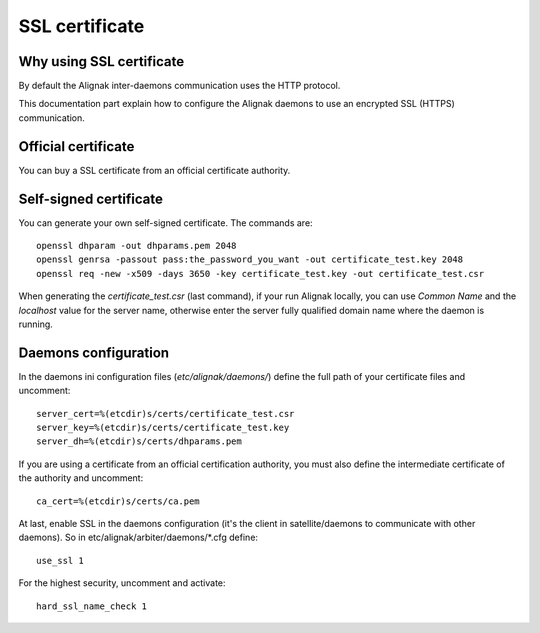 .. _configuration/ssl_certificate:

===============
SSL certificate
===============


Why using SSL certificate
-------------------------

By default the Alignak inter-daemons communication uses the HTTP protocol.

This documentation part explain how to configure the Alignak daemons to use an encrypted SSL (HTTPS) communication.


Official certificate
--------------------

You can buy a SSL certificate from an official certificate authority.



Self-signed certificate
-----------------------

You can generate your own self-signed certificate. The commands are::

    openssl dhparam -out dhparams.pem 2048
    openssl genrsa -passout pass:the_password_you_want -out certificate_test.key 2048
    openssl req -new -x509 -days 3650 -key certificate_test.key -out certificate_test.csr

When generating the `certificate_test.csr` (last command), if your run Alignak locally, you can use *Common Name* and the *localhost* value for the server name, otherwise enter the server fully qualified domain name where the daemon is running.


Daemons configuration
---------------------

In the daemons ini configuration files (*etc/alignak/daemons/*) define the full path of your certificate files and uncomment::

    server_cert=%(etcdir)s/certs/certificate_test.csr
    server_key=%(etcdir)s/certs/certificate_test.key
    server_dh=%(etcdir)s/certs/dhparams.pem

If you are using a certificate from an official certification authority, you must also define the intermediate certificate of the authority and uncomment::

    ca_cert=%(etcdir)s/certs/ca.pem


At last, enable SSL in the daemons configuration (it's the client in satellite/daemons to communicate with other daemons).
So in etc/alignak/arbiter/daemons/*.cfg define::

    use_ssl 1

For the highest security, uncomment and activate::

    hard_ssl_name_check 1


